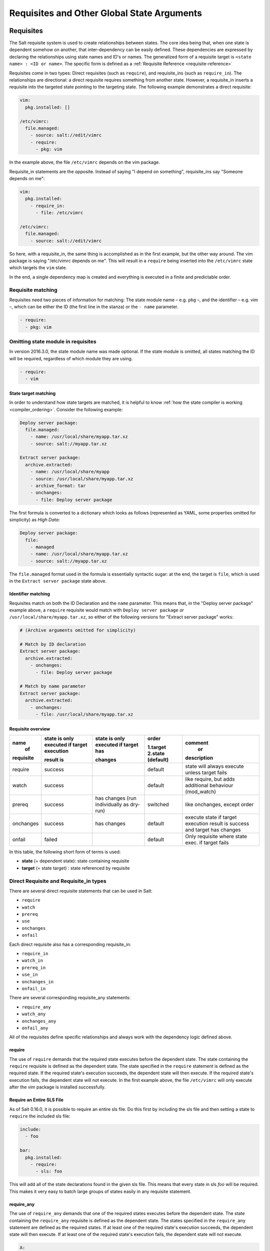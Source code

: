 .. _requisites:

===========================================
Requisites and Other Global State Arguments
===========================================

Requisites
==========

The Salt requisite system is used to create relationships between states. The
core idea being that, when one state is dependent somehow on another, that
inter-dependency can be easily defined. These dependencies are expressed by
declaring the relationships using state names and ID's or names.  The
generalized form of a requisite target is ``<state name> : <ID or name>``.
The specific form is defined as a :ref:`Requisite Reference
<requisite-reference>`

Requisites come in two types: Direct requisites (such as ``require``),
and requisite_ins (such as ``require_in``). The relationships are
directional: a direct requisite requires something from another state.
However, a requisite_in inserts a requisite into the targeted state pointing to
the targeting state. The following example demonstrates a direct requisite:

.. code-block:: yaml

    vim:
      pkg.installed: []

    /etc/vimrc:
      file.managed:
        - source: salt://edit/vimrc
        - require:
          - pkg: vim

In the example above, the file ``/etc/vimrc`` depends on the vim package.

Requisite_in statements are the opposite. Instead of saying "I depend on
something", requisite_ins say "Someone depends on me":

.. code-block:: yaml

    vim:
      pkg.installed:
        - require_in:
          - file: /etc/vimrc

    /etc/vimrc:
      file.managed:
        - source: salt://edit/vimrc

So here, with a requisite_in, the same thing is accomplished as in the first
example, but the other way around. The vim package is saying "/etc/vimrc depends
on me". This will result in a ``require`` being inserted into the
``/etc/vimrc`` state which targets the ``vim`` state.

In the end, a single dependency map is created and everything is executed in a
finite and predictable order.

Requisite matching
------------------

Requisites need two pieces of information for matching: The state module name –
e.g. ``pkg`` –, and the identifier – e.g. vim –, which can be either the ID (the
first line in the stanza) or the ``- name`` parameter.

.. code-block:: yaml

    - require:
      - pkg: vim

Omitting state module in requisites
-----------------------------------

.. versionadded:: 2016.3.0

In version 2016.3.0, the state module name was made optional. If the state module
is omitted, all states matching the ID will be required, regardless of which
module they are using.

.. code-block:: yaml

    - require:
      - vim

State target matching
~~~~~~~~~~~~~~~~~~~~~

In order to understand how state targets are matched, it is helpful to know
:ref:`how the state compiler is working <compiler_ordering>`. Consider the following
example:

.. code-block:: yaml

    Deploy server package:
      file.managed:
        - name: /usr/local/share/myapp.tar.xz
        - source: salt://myapp.tar.xz

    Extract server package:
      archive.extracted:
        - name: /usr/local/share/myapp
        - source: /usr/local/share/myapp.tar.xz
        - archive_format: tar
        - onchanges:
          - file: Deploy server package

The first formula is converted to a dictionary which looks as follows (represented
as YAML, some properties omitted for simplicity) as `High Data`:

.. code-block:: yaml

    Deploy server package:
      file:
        - managed
        - name: /usr/local/share/myapp.tar.xz
        - source: salt://myapp.tar.xz

The ``file.managed`` format used in the formula is essentially syntactic sugar:
at the end, the target is ``file``, which is used in the ``Extract server package``
state above.

Identifier matching
~~~~~~~~~~~~~~~~~~~

Requisites match on both the ID Declaration and the ``name`` parameter.
This means that, in the "Deploy server package" example above, a ``require``
requisite would match with ``Deploy server package`` *or* ``/usr/local/share/myapp.tar.xz``,
so either of the following versions for "Extract server package" works:

.. code-block:: yaml

    # (Archive arguments omitted for simplicity)

    # Match by ID declaration
    Extract server package:
      archive.extracted:
        - onchanges:
          - file: Deploy server package

    # Match by name parameter
    Extract server package:
      archive.extracted:
        - onchanges:
          - file: /usr/local/share/myapp.tar.xz


Requisite overview
~~~~~~~~~~~~~~~~~~


+------------+-------------------+---------------+------------+--------------------+
| name       | state is only     | state is only | order      | comment            |
|  of        | executed if       | executed if   |            |  or                |
|            | target execution  | target has    | 1.target   |                    |
|            |                   |               | 2.state    |                    |
| requisite  | result is         | changes       | (default)  | description        |
+============+===================+===============+============+====================+
| require    | success           |               | default    | state will always  |
|            |                   |               |            | execute unless     |
|            |                   |               |            | target fails       |
+------------+-------------------+---------------+------------+--------------------+
| watch      | success           |               | default    | like require,      |
|            |                   |               |            | but adds additional|
|            |                   |               |            | behaviour          |
|            |                   |               |            | (mod_watch)        |
+------------+-------------------+---------------+------------+--------------------+
| prereq     | success           | has changes   | switched   | like onchanges,    |
|            |                   | (run          |            | except order       |
|            |                   | individually  |            |                    |
|            |                   | as dry-run)   |            |                    |
+------------+-------------------+---------------+------------+--------------------+
| onchanges  | success           | has changes   | default    | execute state if   |
|            |                   |               |            | target execution   |
|            |                   |               |            | result is success  |
|            |                   |               |            | and target has     |
|            |                   |               |            | changes            |
+------------+-------------------+---------------+------------+--------------------+
| onfail     | failed            |               | default    | Only requisite     |
|            |                   |               |            | where state exec.  |
|            |                   |               |            | if target fails    |
+------------+-------------------+---------------+------------+--------------------+


In this table, the following short form of terms is used:

* **state** (= dependent state): state containing requisite
* **target** (= state target) : state referenced by requisite



Direct Requisite and Requisite_in types
---------------------------------------

There are several direct requisite statements that can be used in Salt:

* ``require``
* ``watch``
* ``prereq``
* ``use``
* ``onchanges``
* ``onfail``

Each direct requisite also has a corresponding requisite_in:

* ``require_in``
* ``watch_in``
* ``prereq_in``
* ``use_in``
* ``onchanges_in``
* ``onfail_in``

There are several corresponding requisite_any statements:

* ``require_any``
* ``watch_any``
* ``onchanges_any``
* ``onfail_any``

All of the requisites define specific relationships and always work with the
dependency logic defined above.

.. _requisites-require:

require
~~~~~~~

The use of ``require`` demands that the required state executes before the
dependent state. The state containing the ``require`` requisite is defined as the
dependent state. The state specified in the ``require`` statement is defined as the
required state. If the required state's execution succeeds, the dependent state
will then execute. If the required state's execution fails, the dependent state
will not execute. In the first example above, the file ``/etc/vimrc`` will only
execute after the vim package is installed successfully.

Require an Entire SLS File
~~~~~~~~~~~~~~~~~~~~~~~~~~

As of Salt 0.16.0, it is possible to require an entire sls file. Do this first by
including the sls file and then setting a state to ``require`` the included sls file:

.. code-block:: yaml

    include:
      - foo

    bar:
      pkg.installed:
        - require:
          - sls: foo

This will add all of the state declarations found in the given sls file. This means
that every state in sls `foo` will be required. This makes it very easy to batch
large groups of states easily in any requisite statement.

.. _requisites-require_any:

require_any
~~~~~~~~~~~

.. versionadded:: Oxygen

The use of ``require_any`` demands that one of the required states executes before the
dependent state. The state containing the ``require_any`` requisite is defined as the
dependent state. The states specified in the ``require_any`` statement are defined as the
required states. If at least one of the required state's execution succeeds, the dependent state
will then execute. If at least one of the required state's execution fails, the dependent state
will not execute.

.. code-block:: yaml

    A:
      cmd.run:
        - name: echo A
        - require_any:
          - cmd: B
          - cmd: C
          - cmd: D
    B:
      cmd.run:
        - name: echo B

    C:
      cmd.run:
        - name: /bin/false

    D:
      cmd.run:
        - name: echo D

In this example `A` will run because at least one of the requirements specified,
`B`, `C`, or `D` will succeed.

.. _requisites-watch:

watch
~~~~~

``watch`` statements are used to add additional behavior when there are changes
in other states.

.. note::

    If a state should only execute when another state has changes, and
    otherwise do nothing, the new ``onchanges`` requisite should be used
    instead of ``watch``. ``watch`` is designed to add *additional* behavior
    when there are changes, but otherwise the state executes normally.

The state containing the ``watch`` requisite is defined as the watching
state. The state specified in the ``watch`` statement is defined as the watched
state. When the watched state executes, it will return a dictionary containing
a key named "changes". Here are two examples of state return dictionaries,
shown in json for clarity:

.. code-block:: json

    {
        "local": {
            "file_|-/tmp/foo_|-/tmp/foo_|-directory": {
                "comment": "Directory /tmp/foo updated",
                "__run_num__": 0,
                "changes": {
                    "user": "bar"
                },
                "name": "/tmp/foo",
                "result": true
            }
        }
    }

    {
        "local": {
            "pkgrepo_|-salt-minion_|-salt-minion_|-managed": {
                "comment": "Package repo 'salt-minion' already configured",
                "__run_num__": 0,
                "changes": {},
                "name": "salt-minion",
                "result": true
            }
        }
    }

If the "result" of the watched state is ``True``, the watching state *will
execute normally*, and if it is ``False``, the watching state will never run.
This part of ``watch`` mirrors the functionality of the ``require`` requisite.

If the "result" of the watched state is ``True`` *and* the "changes"
key contains a populated dictionary (changes occurred in the watched state),
then the ``watch`` requisite can add additional behavior. This additional
behavior is defined by the ``mod_watch`` function within the watching state
module. If the ``mod_watch`` function exists in the watching state module, it
will be called *in addition to* the normal watching state. The return data
from the ``mod_watch`` function is what will be returned to the master in this
case; the return data from the main watching function is discarded.

If the "changes" key contains an empty dictionary, the ``watch`` requisite acts
exactly like the ``require`` requisite (the watching state will execute if
"result" is ``True``, and fail if "result" is ``False`` in the watched state).

.. note::

    Not all state modules contain ``mod_watch``. If ``mod_watch`` is absent
    from the watching state module, the ``watch`` requisite behaves exactly
    like a ``require`` requisite.

A good example of using ``watch`` is with a :mod:`service.running
<salt.states.service.running>` state. When a service watches a state, then
the service is reloaded/restarted when the watched state changes, in addition
to Salt ensuring that the service is running.

.. code-block:: yaml

    ntpd:
      service.running:
        - watch:
          - file: /etc/ntp.conf
      file.managed:
        - name: /etc/ntp.conf
        - source: salt://ntp/files/ntp.conf

watch_any
~~~~~~~~~

.. versionadded:: Oxygen

The state containing the ``watch_any`` requisite is defined as the watching
state. The states specified in the ``watch_any`` statement are defined as the watched
states. When the watched states execute, they will return a dictionary containing
a key named "changes".

If the "result" of any of the watched states is ``True``, the watching state *will
execute normally*, and if all of them are ``False``, the watching state will never run.
This part of ``watch`` mirrors the functionality of the ``require`` requisite.

If the "result" of any of the watched states is ``True`` *and* the "changes"
key contains a populated dictionary (changes occurred in the watched state),
then the ``watch`` requisite can add additional behavior. This additional
behavior is defined by the ``mod_watch`` function within the watching state
module. If the ``mod_watch`` function exists in the watching state module, it
will be called *in addition to* the normal watching state. The return data
from the ``mod_watch`` function is what will be returned to the master in this
case; the return data from the main watching function is discarded.

If the "changes" key contains an empty dictionary, the ``watch`` requisite acts
exactly like the ``require`` requisite (the watching state will execute if
"result" is ``True``, and fail if "result" is ``False`` in the watched state).

.. code-block:: yaml

    apache2:
      service.running:
        - watch_any:
          - file: /etc/apache2/sites-available/site1.conf
          - file: /etc/apache2/sites-available/site2.conf
      file.managed:
        - name: /etc/apache2/sites-available/site1.conf
        - source: salt://apache2/files/site1.conf
      file.managed:
        - name: /etc/apache2/sites-available/site2.conf
        - source: salt://apache2/files/site2.conf

In this example, the service will be reloaded/restarted if either of the
file.managed states has a result of True and has changes.

.. _requisites-prereq:

prereq
~~~~~~

.. versionadded:: 0.16.0

``prereq`` allows for actions to be taken based on the expected results of
a state that has not yet been executed. The state containing the ``prereq``
requisite is defined as the pre-requiring state. The state specified in the
``prereq`` statement is defined as the pre-required state.

When a ``prereq`` requisite is evaluated, the pre-required state reports if it
expects to have any changes. It does this by running the pre-required single
state as a test-run by enabling ``test=True``. This test-run will return a
dictionary containing a key named "changes". (See the ``watch`` section above
for examples of "changes" dictionaries.)

If the "changes" key contains a populated dictionary, it means that the
pre-required state expects changes to occur when the state is actually
executed, as opposed to the test-run. The pre-requiring state will now
actually run. If the pre-requiring state executes successfully, the
pre-required state will then execute. If the pre-requiring state fails, the
pre-required state will not execute.

If the "changes" key contains an empty dictionary, this means that changes are
not expected by the pre-required state. Neither the pre-required state nor the
pre-requiring state will run.

The best way to define how ``prereq`` operates is displayed in the following
practical example: When a service should be shut down because underlying code
is going to change, the service should be off-line while the update occurs. In
this example, ``graceful-down`` is the pre-requiring state and ``site-code``
is the pre-required state.

.. code-block:: yaml

    graceful-down:
      cmd.run:
        - name: service apache graceful
        - prereq:
          - file: site-code

    site-code:
      file.recurse:
        - name: /opt/site_code
        - source: salt://site/code

In this case the apache server will only be shutdown if the site-code state
expects to deploy fresh code via the file.recurse call. The site-code
deployment will only be executed if the graceful-down run completes
successfully.

.. _requisites-onfail:

onfail
~~~~~~

.. versionadded:: 2014.7.0

The ``onfail`` requisite allows for reactions to happen strictly as a response
to the failure of another state. This can be used in a number of ways, such as
executing a second attempt to set up a service or begin to execute a separate
thread of states because of a failure.

The ``onfail`` requisite is applied in the same way as ``require`` as ``watch``:

.. code-block:: yaml

    primary_mount:
      mount.mounted:
        - name: /mnt/share
        - device: 10.0.0.45:/share
        - fstype: nfs

    backup_mount:
      mount.mounted:
        - name: /mnt/share
        - device: 192.168.40.34:/share
        - fstype: nfs
        - onfail:
          - mount: primary_mount

.. note::

    Beginning in the ``2016.11.0`` release of Salt, ``onfail`` uses OR logic for
    multiple listed ``onfail`` requisites. Prior to the ``2016.11.0`` release,
    ``onfail`` used AND logic. See `Issue #22370`_ for more information.

.. _Issue #22370: https://github.com/saltstack/salt/issues/22370

.. _requisites-onfail_any:

onfail_any
~~~~~~~~~~

.. versionadded:: Oxygen

The ``onfail_any`` requisite allows for reactions to happen strictly as a response
to the failure of at least one other state. This can be used in a number of ways, such as
executing a second attempt to set up a service or begin to execute a separate
thread of states because of a failure.

The ``onfail_any`` requisite is applied in the same way as ``require_any`` and ``watch_any``:

.. code-block:: yaml

    primary_mount:
      mount.mounted:
        - name: /mnt/share
        - device: 10.0.0.45:/share
        - fstype: nfs

    secondary_mount:
      mount.mounted:
        - name: /mnt/code
        - device: 10.0.0.45:/code
        - fstype: nfs

    backup_mount:
      mount.mounted:
        - name: /mnt/share
        - device: 192.168.40.34:/share
        - fstype: nfs
        - onfail_any:
          - mount: primary_mount
          - mount: secondary_mount

In this example, the `backup_mount` will be mounted if either of the
`primary_mount` or `secondary_mount` states results in a failure.

.. _requisites-onchanges:

onchanges
~~~~~~~~~

.. versionadded:: 2014.7.0

The ``onchanges`` requisite makes a state only apply if the required states
generate changes, and if the watched state's "result" is ``True``. This can be
a useful way to execute a post hook after changing aspects of a system.

If a state has multiple ``onchanges`` requisites then the state will trigger
if any of the watched states changes.

.. note::
    One easy-to-make mistake is to use ``onchanges_in`` when ``onchanges`` is
    supposed to be used. For example, the below configuration is not correct:

    .. code-block:: yaml

        myservice:
          pkg.installed:
            - name: myservice
          file.managed:
            - name: /etc/myservice/myservice.conf
            - source: salt://myservice/files/myservice.conf
            - mode: 600
          cmd.run:
            - name: /usr/libexec/myservice/post-changes-hook.sh
            - onchanges_in:
              - file: /etc/myservice/myservice.conf

    This will set up a requisite relationship in which the ``cmd.run`` state
    always executes, and the ``file.managed`` state only executes if the
    ``cmd.run`` state has changes (which it always will, since the ``cmd.run``
    state includes the command results as changes).

    It may semantically seem like the ``cmd.run`` state should only run
    when there are changes in the file state, but remember that requisite
    relationships involve one state watching another state, and a
    :ref:`requisite_in <requisites-onchanges-in>` does the opposite: it forces
    the specified state to watch the state with the ``requisite_in``.

    The correct usage would be:

    .. code-block:: yaml

        myservice:
          pkg.installed:
            - name: myservice
          file.managed:
            - name: /etc/myservice/myservice.conf
            - source: salt://myservice/files/myservice.conf
            - mode: 600
          cmd.run:
            - name: /usr/libexec/myservice/post-changes-hook.sh
            - onchanges:
              - file: /etc/myservice/myservice.conf

.. _requisites-onchanges_any:

onchanges_any
~~~~~~~~~~~~~

.. versionadded:: Oxygen

The ``onchanges_any`` requisite makes a state only apply one of the required states
generates changes, and if one of the watched state's "result" is ``True``. This can be
a useful way to execute a post hook after changing aspects of a system.

.. code-block:: yaml

    myservice:
      pkg.installed:
        - name: myservice
        - name: yourservice
      file.managed:
        - name: /etc/myservice/myservice.conf
        - source: salt://myservice/files/myservice.conf
        - mode: 600
      file.managed:
        - name: /etc/yourservice/yourservice.conf
        - source: salt://yourservice/files/yourservice.conf
        - mode: 600
      cmd.run:
        - name: /usr/libexec/myservice/post-changes-hook.sh
        - onchanges_any:
          - file: /etc/myservice/myservice.conf
          - file: /etc/your_service/yourservice.conf

In this example, the `cmd.run` would be run only if either of the
`file.managed` states generated changes and at least one of the
watched state's "result" is ``True``.

use
~~~

The ``use`` requisite is used to inherit the arguments passed in another
id declaration. This is useful when many files need to have the same defaults.

.. code-block:: yaml

    /etc/foo.conf:
      file.managed:
        - source: salt://foo.conf
        - template: jinja
        - mkdirs: True
        - user: apache
        - group: apache
        - mode: 755

    /etc/bar.conf
      file.managed:
        - source: salt://bar.conf
        - use:
          - file: /etc/foo.conf

The ``use`` statement was developed primarily for the networking states but
can be used on any states in Salt. This makes sense for the networking state
because it can define a long list of options that need to be applied to
multiple network interfaces.

The ``use`` statement does not inherit the requisites arguments of the
targeted state. This means also a chain of ``use`` requisites would not
inherit inherited options.

runas
~~~~~

.. versionadded:: 2017.7.0

The ``runas`` global option is used to set the user which will be used to run
the command in the ``cmd.run`` module.

.. code-block:: yaml

    django:
      pip.installed:
        - name: django >= 1.6, <= 1.7
        - runas: daniel
        - require:
          - pkg: python-pip

In the above state, the pip command run by ``cmd.run`` will be run by the daniel user.

runas_password
~~~~~~~~~~~~~~

.. versionadded:: 2017.7.2

The ``runas_password`` global option is used to set the password used by the
runas global option. This is required by ``cmd.run`` on Windows when ``runas``
is specified. It will be set when ``runas_password`` is defined in the state.

.. code-block:: yaml

    run_script:
      cmd.run:
        - name: Powershell -NonInteractive -ExecutionPolicy Bypass -File C:\\Temp\\script.ps1
        - runas: frank
        - runas_password: supersecret

In the above state, the Powershell script run by ``cmd.run`` will be run by the
frank user with the password ``supersecret``.

.. _requisites-require-in:
.. _requisites-watch-in:
.. _requisites-onchanges-in:

The _in versions of requisites
~~~~~~~~~~~~~~~~~~~~~~~~~~~~~~

All of the requisites also have corresponding requisite_in versions, which do
the reverse of their normal counterparts. The examples below all use
``require_in`` as the example, but note that all of the ``_in`` requisites work
the same way: They result in a normal requisite in the targeted state, which
targets the state which has defines the requisite_in. Thus, a ``require_in``
causes the target state to ``require`` the targeting state. Similarly, a
``watch_in`` causes the target state to ``watch`` the targeting state. This
pattern continues for the rest of the requisites.

If a state declaration needs to be required by another state declaration then
``require_in`` can accommodate it. Therefore, these two sls files would be the
same in the end:

Using ``require``

.. code-block:: yaml

    httpd:
      pkg.installed: []
      service.running:
        - require:
          - pkg: httpd

Using ``require_in``

.. code-block:: yaml

    httpd:
      pkg.installed:
        - require_in:
          - service: httpd
      service.running: []

The ``require_in`` statement is particularly useful when assigning a require
in a separate sls file. For instance it may be common for httpd to require
components used to set up PHP or mod_python, but the HTTP state does not need
to be aware of the additional components that require it when it is set up:

http.sls

.. code-block:: yaml

    httpd:
      pkg.installed: []
      service.running:
        - require:
          - pkg: httpd

php.sls

.. code-block:: yaml

    include:
      - http

    php:
      pkg.installed:
        - require_in:
          - service: httpd

mod_python.sls

.. code-block:: yaml

    include:
      - http

    mod_python:
      pkg.installed:
        - require_in:
          - service: httpd

Now the httpd server will only start if php or mod_python are first verified to
be installed. Thus allowing for a requisite to be defined "after the fact".


.. _requisites-fire-event:

Fire Event Notifications
========================

.. versionadded:: 2015.8.0

The `fire_event` option in a state will cause the minion to send an event to
the Salt Master upon completion of that individual state.

The following example will cause the minion to send an event to the Salt Master
with a tag of `salt/state_result/20150505121517276431/dasalt/nano` and the
result of the state will be the data field of the event. Notice that the `name`
of the state gets added to the tag.

.. code-block:: yaml

    nano_stuff:
      pkg.installed:
        - name: nano
        - fire_event: True

In the following example instead of setting `fire_event` to `True`,
`fire_event` is set to an arbitrary string, which will cause the event to be
sent with this tag:
`salt/state_result/20150505121725642845/dasalt/custom/tag/nano/finished`

.. code-block:: yaml

    nano_stuff:
      pkg.installed:
        - name: nano
        - fire_event: custom/tag/nano/finished

Altering States
===============

The state altering system is used to make sure that states are evaluated exactly
as the user expects. It can be used to double check that a state preformed
exactly how it was expected to, or to make 100% sure that a state only runs
under certain conditions. The use of unless or onlyif options help make states
even more stateful. The ``check_cmd`` option helps ensure that the result of a
state is evaluated correctly.

Reload
------

``reload_modules`` is a boolean option that forces salt to reload its modules
after a state finishes. ``reload_pillar`` and ``reload_grains`` can also be set.
See :ref:`Reloading Modules <reloading-modules>`.

.. _unless-requisite:

Unless
------

.. versionadded:: 2014.7.0

The ``unless`` requisite specifies that a state should only run when any of
the specified commands return ``False``. The ``unless`` requisite operates
as NAND and is useful in giving more granular control over when a state should
execute.

**NOTE**: Under the hood ``unless`` calls ``cmd.retcode`` with
``python_shell=True``. This means the commands referenced by ``unless`` will be
parsed by a shell, so beware of side-effects as this shell will be run with the
same privileges as the salt-minion. Also be aware that the boolean value is
determined by the shell's concept of ``True`` and ``False``, rather than Python's
concept of ``True`` and ``False``.

.. code-block:: yaml

    vim:
      pkg.installed:
        - unless:
          - rpm -q vim-enhanced
          - ls /usr/bin/vim

In the example above, the state will only run if either the vim-enhanced
package is not installed (returns ``False``) or if /usr/bin/vim does not
exist (returns ``False``). The state will run if both commands return
``False``.

However, the state will not run if both commands return ``True``.

Unless checks are resolved for each name to which they are associated.

For example:

.. code-block:: yaml

    deploy_app:
      cmd.run:
        - names:
          - first_deploy_cmd
          - second_deploy_cmd
        - unless: ls /usr/bin/vim

In the above case, ``some_check`` will be run prior to _each_ name -- once for
``first_deploy_cmd`` and a second time for ``second_deploy_cmd``.

.. _onlyif-requisite:

Onlyif
------

.. versionadded:: 2014.7.0

The ``onlyif`` requisite specifies that if each command listed in ``onlyif``
returns ``True``, then the state is run. If any of the specified commands
return ``False``, the state will not run.

**NOTE**: Under the hood ``onlyif`` calls ``cmd.retcode`` with
``python_shell=True``. This means the commands referenced by ``onlyif`` will be
parsed by a shell, so beware of side-effects as this shell will be run with the
same privileges as the salt-minion. Also be aware that the boolean value is
determined by the shell's concept of ``True`` and ``False``, rather than Python's
concept of ``True`` and ``False``.

.. code-block:: yaml

    stop-volume:
      module.run:
        - name: glusterfs.stop_volume
        - m_name: work
        - onlyif:
          - gluster volume status work
        - order: 1

    remove-volume:
      module.run:
        - name: glusterfs.delete
        - m_name: work
        - onlyif:
          - gluster volume info work
        - watch:
          - cmd: stop-volume

The above example ensures that the stop_volume and delete modules only run
if the gluster commands return a 0 ret value.

Listen/Listen_in
----------------

.. versionadded:: 2014.7.0

listen and its counterpart listen_in trigger mod_wait functions for states,
when those states succeed and result in changes, similar to how watch its
counterpart watch_in. Unlike watch and watch_in, listen, and listen_in will
not modify the order of states and can be used to ensure your states are
executed in the order they are defined. All listen/listen_in actions will occur
at the end of a state run, after all states have completed.

.. code-block:: yaml

 restart-apache2:
   service.running:
     - name: apache2
     - listen:
       - file: /etc/apache2/apache2.conf

 configure-apache2:
   file.managed:
     - name: /etc/apache2/apache2.conf
     - source: salt://apache2/apache2.conf

This example will cause apache2 to be restarted when the apache2.conf file is
changed, but the apache2 restart will happen at the end of the state run.

.. code-block:: yaml

 restart-apache2:
   service.running:
     - name: apache2

 configure-apache2:
   file.managed:
     - name: /etc/apache2/apache2.conf
     - source: salt://apache2/apache2.conf
     - listen_in:
       - service: apache2

This example does the same as the above example, but puts the state argument
on the file resource, rather than the service resource.

check_cmd
---------

.. versionadded:: 2014.7.0

Check Command is used for determining that a state did or did not run as
expected.

**NOTE**: Under the hood ``check_cmd`` calls ``cmd.retcode`` with
``python_shell=True``. This means the commands referenced by unless will be
parsed by a shell, so beware of side-effects as this shell will be run with the
same privileges as the salt-minion.

.. code-block:: yaml

    comment-repo:
      file.replace:
        - name: /etc/yum.repos.d/fedora.repo
        - pattern: ^enabled=0
        - repl: enabled=1
        - check_cmd:
          - ! grep 'enabled=0' /etc/yum.repos.d/fedora.repo

This will attempt to do a replace on all ``enabled=0`` in the .repo file, and
replace them with ``enabled=1``. The ``check_cmd`` is just a bash command. It
will do a grep for ``enabled=0`` in the file, and if it finds any, it will
return a 0, which will be inverted by the leading ``!``, causing ``check_cmd``
to set the state as failed. If it returns a 1, meaning it didn't find any
``enabled=0``, it will be inverted by the leading ``!``, returning a 0, and
declaring the function succeeded.

**NOTE**: This requisite ``check_cmd`` functions differently than the ``check_cmd``
of the ``file.managed`` state.

Overriding Checks
-----------------

There are two commands used for the above checks.

``mod_run_check`` is used to check for ``onlyif`` and ``unless``. If the goal is to
override the global check for these to variables, include a ``mod_run_check`` in the
salt/states/ file.

``mod_run_check_cmd`` is used to check for the check_cmd options. To override
this one, include a ``mod_run_check_cmd`` in the states file for the state.

Retrying States
===============

.. versionadded:: 2017.7.0

The retry option in a state allows it to be executed multiple times until a desired
result is obtained or the maximum number of attempts have been made.

The retry option can be configured by the ``attempts``, ``until``, ``interval``, and
``splay`` parameters.

The ``attempts`` parameter controls the maximum number of times the state will be
run.  If not specified or if an invalid value is specified, ``attempts`` will default
to ``2``.

The ``until`` parameter defines the result that is required to stop retrying the state.
If not specified or if an invalid value is specified, ``until`` will default to ``True``

The ``interval`` parameter defines the amount of time, in seconds, that the system
will wait between attempts.  If not specified or if an invalid value is specified,
``interval`` will default to ``30``.

The ``splay`` parameter allows the ``interval`` to be additionally spread out.  If not
specified or if an invalid value is specified, ``splay`` defaults to ``0`` (i.e. no
splaying will occur).

The following example will run the pkg.installed state until it returns ``True`` or it has
been run ``5`` times.  Each attempt will be ``60`` seconds apart and the interval will be splayed
up to an additional ``10`` seconds:

.. code-block:: yaml

    my_retried_state:
      pkg.installed:
        - name: nano
        - retry:
            attempts: 5
            until: True
            interval: 60
            splay: 10

The following example will run the pkg.installed state with all the defaults for ``retry``.
The state will run up to ``2`` times, each attempt being ``30`` seconds apart, or until it
returns ``True``.

.. code-block:: yaml

    install_nano:
      pkg.installed:
        - name: nano
        - retry: True

The following example will run the file.exists state every ``30`` seconds up to ``15`` times
or until the file exists (i.e. the state returns ``True``).

.. code-block:: yaml

    wait_for_file:
      file.exists:
        - name: /path/to/file
        - retry:
            attempts: 15
            interval: 30

Return data from a retried state
--------------------------------

When a state is retried, the returned output is as follows:

The ``result`` return value is the ``result`` from the final run.  For example, imagine a state set
to ``retry`` up to three times or ``until`` ``True``.  If the state returns ``False`` on the first run
and then ``True`` on the second, the ``result`` of the state will be ``True``.

The ``started`` return value is the ``started`` from the first run.

The ``duration`` return value is the total duration of all attempts plus the retry intervals.

The ``comment`` return value will include the result and comment from all previous attempts.

For example:

.. code-block:: yaml

    wait_for_file:
      file.exists:
        - name: /path/to/file
        - retry:
            attempts: 10
            interval: 2
            splay: 5

Would return similar to the following.  The state result in this case is ``False`` (file.exist was run 10
times with a 2 second interval, but the file specified did not exist on any run).

.. code-block:: none

          ID: wait_for_file
    Function: file.exists
      Result: False
     Comment: Attempt 1: Returned a result of "False", with the following comment: "Specified path /path/to/file does not exist"
              Attempt 2: Returned a result of "False", with the following comment: "Specified path /path/to/file does not exist"
              Attempt 3: Returned a result of "False", with the following comment: "Specified path /path/to/file does not exist"
              Attempt 4: Returned a result of "False", with the following comment: "Specified path /path/to/file does not exist"
              Attempt 5: Returned a result of "False", with the following comment: "Specified path /path/to/file does not exist"
              Attempt 6: Returned a result of "False", with the following comment: "Specified path /path/to/file does not exist"
              Attempt 7: Returned a result of "False", with the following comment: "Specified path /path/to/file does not exist"
              Attempt 8: Returned a result of "False", with the following comment: "Specified path /path/to/file does not exist"
              Attempt 9: Returned a result of "False", with the following comment: "Specified path /path/to/file does not exist"
              Specified path /path/to/file does not exist
     Started: 09:08:12.903000
    Duration: 47000.0 ms
     Changes:
